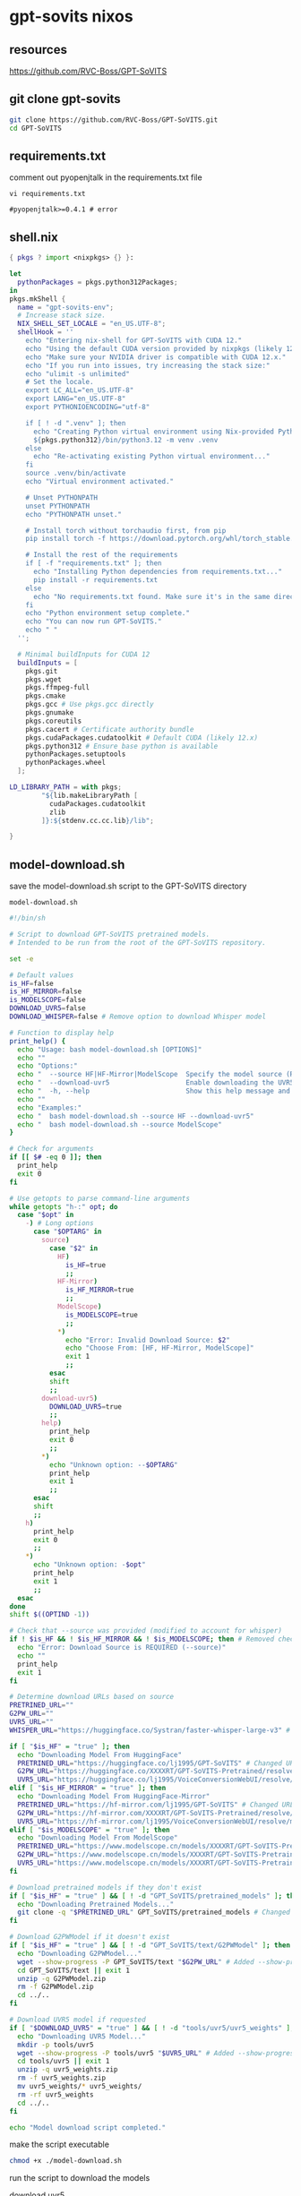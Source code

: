 #+STARTUP: content
* gpt-sovits nixos
** resources

[[https://github.com/RVC-Boss/GPT-SoVITS]]

** git clone gpt-sovits

#+begin_src sh
git clone https://github.com/RVC-Boss/GPT-SoVITS.git
cd GPT-SoVITS
#+end_src

** requirements.txt

comment out pyopenjtalk in the requirements.txt file

#+begin_src 
vi requirements.txt
#+end_src

#+begin_example
#pyopenjtalk>=0.4.1 # error
#+end_example

** shell.nix

#+begin_src nix
{ pkgs ? import <nixpkgs> {} }:

let
  pythonPackages = pkgs.python312Packages;
in
pkgs.mkShell {
  name = "gpt-sovits-env";
  # Increase stack size.
  NIX_SHELL_SET_LOCALE = "en_US.UTF-8";
  shellHook = ''
    echo "Entering nix-shell for GPT-SoVITS with CUDA 12."
    echo "Using the default CUDA version provided by nixpkgs (likely 12.x)."
    echo "Make sure your NVIDIA driver is compatible with CUDA 12.x."
    echo "If you run into issues, try increasing the stack size:"
    echo "ulimit -s unlimited"
    # Set the locale.
    export LC_ALL="en_US.UTF-8"
    export LANG="en_US.UTF-8"
    export PYTHONIOENCODING="utf-8"

    if [ ! -d ".venv" ]; then
      echo "Creating Python virtual environment using Nix-provided Python..."
      ${pkgs.python312}/bin/python3.12 -m venv .venv
    else
      echo "Re-activating existing Python virtual environment..."
    fi
    source .venv/bin/activate
    echo "Virtual environment activated."

    # Unset PYTHONPATH
    unset PYTHONPATH
    echo "PYTHONPATH unset."

    # Install torch without torchaudio first, from pip
    pip install torch -f https://download.pytorch.org/whl/torch_stable.html

    # Install the rest of the requirements
    if [ -f "requirements.txt" ]; then
      echo "Installing Python dependencies from requirements.txt..."
      pip install -r requirements.txt
    else
      echo "No requirements.txt found. Make sure it's in the same directory as shell.nix, or that you've cloned the GPT-SoVITS repo."
    fi
    echo "Python environment setup complete."
    echo "You can now run GPT-SoVITS."
    echo " "
  '';

  # Minimal buildInputs for CUDA 12
  buildInputs = [
    pkgs.git
    pkgs.wget
    pkgs.ffmpeg-full
    pkgs.cmake
    pkgs.gcc # Use pkgs.gcc directly
    pkgs.gnumake
    pkgs.coreutils
    pkgs.cacert # Certificate authority bundle
    pkgs.cudaPackages.cudatoolkit # Default CUDA (likely 12.x)
    pkgs.python312 # Ensure base python is available
    pythonPackages.setuptools
    pythonPackages.wheel
  ];

LD_LIBRARY_PATH = with pkgs;
        "${lib.makeLibraryPath [
          cudaPackages.cudatoolkit
          zlib
        ]}:${stdenv.cc.cc.lib}/lib";

}
#+end_src

** model-download.sh

save the model-download.sh script to the GPT-SoVITS directory

#+begin_example
model-download.sh
#+end_example

#+begin_src sh
#!/bin/sh

# Script to download GPT-SoVITS pretrained models.
# Intended to be run from the root of the GPT-SoVITS repository.

set -e

# Default values
is_HF=false
is_HF_MIRROR=false
is_MODELSCOPE=false
DOWNLOAD_UVR5=false
DOWNLOAD_WHISPER=false # Remove option to download Whisper model

# Function to display help
print_help() {
  echo "Usage: bash model-download.sh [OPTIONS]"
  echo ""
  echo "Options:"
  echo "  --source HF|HF-Mirror|ModelScope  Specify the model source (REQUIRED for some models)"
  echo "  --download-uvr5                   Enable downloading the UVR5 model"
  echo "  -h, --help                        Show this help message and exit"
  echo ""
  echo "Examples:"
  echo "  bash model-download.sh --source HF --download-uvr5"
  echo "  bash model-download.sh --source ModelScope"
}

# Check for arguments
if [[ $# -eq 0 ]]; then
  print_help
  exit 0
fi

# Use getopts to parse command-line arguments
while getopts "h-:" opt; do
  case "$opt" in
    -) # Long options
      case "$OPTARG" in
        source)
          case "$2" in
            HF)
              is_HF=true
              ;;
            HF-Mirror)
              is_HF_MIRROR=true
              ;;
            ModelScope)
              is_MODELSCOPE=true
              ;;
            ,*)
              echo "Error: Invalid Download Source: $2"
              echo "Choose From: [HF, HF-Mirror, ModelScope]"
              exit 1
              ;;
          esac
          shift
          ;;
        download-uvr5)
          DOWNLOAD_UVR5=true
          ;;
        help)
          print_help
          exit 0
          ;;
        ,*)
          echo "Unknown option: --$OPTARG"
          print_help
          exit 1
          ;;
      esac
      shift
      ;;
    h)
      print_help
      exit 0
      ;;
    ,*)
      echo "Unknown option: -$opt"
      print_help
      exit 1
      ;;
  esac
done
shift $((OPTIND -1))

# Check that --source was provided (modified to account for whisper)
if ! $is_HF && ! $is_HF_MIRROR && ! $is_MODELSCOPE; then # Removed check for DOWNLOAD_WHISPER
  echo "Error: Download Source is REQUIRED (--source)"
  echo ""
  print_help
  exit 1
fi

# Determine download URLs based on source
PRETRINED_URL=""
G2PW_URL=""
UVR5_URL=""
WHISPER_URL="https://huggingface.co/Systran/faster-whisper-large-v3" # Add Whisper URL - Not Used

if [ "$is_HF" = "true" ]; then
  echo "Downloading Model From HuggingFace"
  PRETRINED_URL="https://huggingface.co/lj1995/GPT-SoVITS" # Changed URL
  G2PW_URL="https://huggingface.co/XXXXRT/GPT-SoVITS-Pretrained/resolve/main/G2PWModel.zip"
  UVR5_URL="https://huggingface.co/lj1995/VoiceConversionWebUI/resolve/main/uvr5_weights.zip" #changed URL
elif [ "$is_HF_MIRROR" = "true" ]; then
  echo "Downloading Model From HuggingFace-Mirror"
  PRETRINED_URL="https://hf-mirror.com/lj1995/GPT-SoVITS" # Changed URL
  G2PW_URL="https://hf-mirror.com/XXXXRT/GPT-SoVITS-Pretrained/resolve/main/G2PWModel.zip"
  UVR5_URL="https://hf-mirror.com/lj1995/VoiceConversionWebUI/resolve/main/uvr5_weights.zip" #changed URL
elif [ "$is_MODELSCOPE" = "true" ]; then
  echo "Downloading Model From ModelScope"
  PRETRINED_URL="https://www.modelscope.cn/models/XXXXRT/GPT-SoVITS-Pretrained/resolve/master/pretrained_models.zip"
  G2PW_URL="https://www.modelscope.cn/models/XXXXRT/GPT-SoVITS-Pretrained/resolve/master/G2PWModel.zip"
  UVR5_URL="https://www.modelscope.cn/models/XXXXRT/GPT-SoVITS-Pretrained/resolve/master/uvr5_weights.zip"
fi

# Download pretrained models if they don't exist
if [ "$is_HF" = "true" ] && [ ! -d "GPT_SoVITS/pretrained_models" ]; then # added source check
  echo "Downloading Pretrained Models..."
  git clone -q "$PRETRINED_URL" GPT_SoVITS/pretrained_models # Changed to git clone
fi

# Download G2PWModel if it doesn't exist
if [ "$is_HF" = "true" ] && [ ! -d "GPT_SoVITS/text/G2PWModel" ]; then # added source check
  echo "Downloading G2PWModel..."
  wget --show-progress -P GPT_SoVITS/text "$G2PW_URL" # Added --show-progress
  cd GPT_SoVITS/text || exit 1
  unzip -q G2PWModel.zip
  rm -f G2PWModel.zip
  cd ../..
fi

# Download UVR5 model if requested
if [ "$DOWNLOAD_UVR5" = "true" ] && [ ! -d "tools/uvr5/uvr5_weights" ]; then # Combined condition
  echo "Downloading UVR5 Model..."
  mkdir -p tools/uvr5
  wget --show-progress -P tools/uvr5 "$UVR5_URL" # Added --show-progress
  cd tools/uvr5 || exit 1
  unzip -q uvr5_weights.zip
  rm -f uvr5_weights.zip
  mv uvr5_weights/* uvr5_weights/
  rm -rf uvr5_weights
  cd ../..
fi

echo "Model download script completed."
#+end_src

make the script executable

#+begin_src sh
chmod +x ./model-download.sh
#+end_src

run the script to download the models

download uvr5

#+begin_src sh
./model-download.sh --source HF --download-uvr5
#+end_src

faster-whisper

[[https://huggingface.co/Systran/faster-whisper-large-v3]]

** webui

start the web ui

#+begin_src sh
python webui.py
#+end_src

optionally set the language

#+begin_src sh
python webui.py <language(optional)>
#+end_src

set the language to english

#+begin_src sh
python webui.py en
#+end_src

cuda not working
